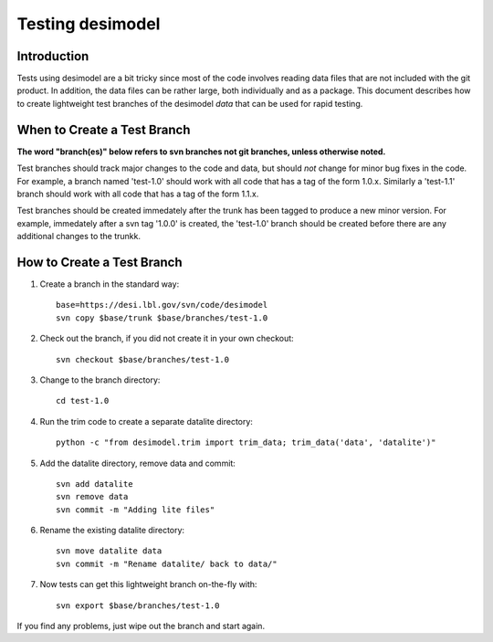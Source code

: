 =================
Testing desimodel
=================

Introduction
------------

Tests using desimodel are a bit tricky since most of the code involves reading
data files that are not included with the git product.  In addition, the data
files can be rather large, both individually and as a package. This document
describes how to create lightweight test branches of the desimodel *data*
that can be used for rapid testing.

When to Create a Test Branch
----------------------------

**The word "branch(es)" below refers to svn branches not git branches,
unless otherwise noted.**

Test branches should track major changes to the code and data, but should
*not* change for minor bug fixes in the code.  For example, a branch named
'test-1.0' should work with all code that has a tag of the form 1.0.x.
Similarly a 'test-1.1' branch should work with all code that has a tag of the
form 1.1.x.

Test branches should be created immedately after the trunk has been tagged
to produce a new minor version.  For example, immedately after a svn tag
'1.0.0' is created, the 'test-1.0' branch should be created before there
are any additional changes to the trunkk.

How to Create a Test Branch
---------------------------

1. Create a branch in the standard way::

    base=https://desi.lbl.gov/svn/code/desimodel
    svn copy $base/trunk $base/branches/test-1.0

2. Check out the branch, if you did not create it in your own checkout::

    svn checkout $base/branches/test-1.0

3. Change to the branch directory::

    cd test-1.0

4. Run the trim code to create a separate datalite directory::

    python -c "from desimodel.trim import trim_data; trim_data('data', 'datalite')"

5. Add the datalite directory, remove data and commit::

    svn add datalite
    svn remove data
    svn commit -m "Adding lite files"

6. Rename the existing datalite directory::

    svn move datalite data
    svn commit -m "Rename datalite/ back to data/"

7. Now tests can get this lightweight branch on-the-fly with::

    svn export $base/branches/test-1.0

If you find any problems, just wipe out the branch and start again.
